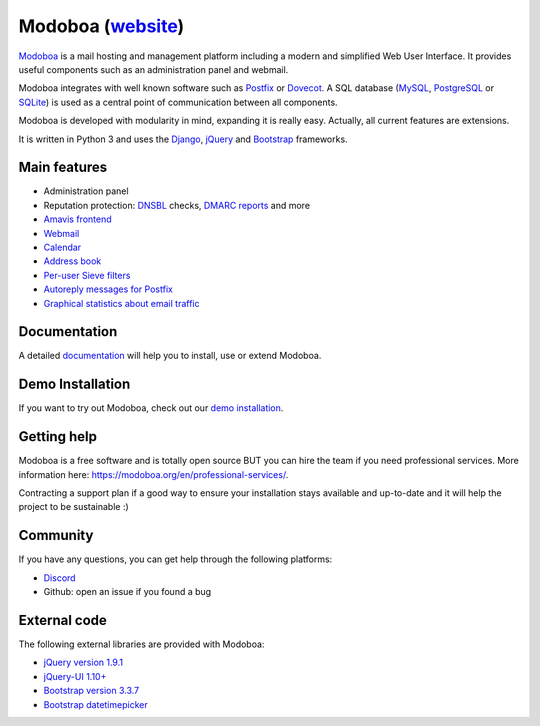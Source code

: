 ############################################
Modoboa (`website <https://modoboa.org/>`_)
############################################

|workflow| |codecov| |latest-version|

`Modoboa <https://modoboa.org>`_ is a mail hosting and management platform including a modern
and simplified Web User Interface. It provides useful components such
as an administration panel and webmail.

Modoboa integrates with well known software such as `Postfix
<http://postfix.org/>`_ or `Dovecot <http://dovecot.org/>`_. A SQL
database (`MySQL <http://www.mysql.com>`_, `PostgreSQL
<http://www.postgresql.org/>`_ or `SQLite <http://www.sqlite.org>`_)
is used as a central point of communication between all components.

Modoboa is developed with modularity in mind, expanding it is really
easy. Actually, all current features are extensions.

It is written in Python 3 and uses the `Django
<https://www.djangoproject.com>`_, `jQuery <http://jquery.com>`_ and
`Bootstrap <http://getbootstrap.com/>`_
frameworks.

*************
Main features
*************

* Administration panel
* Reputation protection: `DNSBL <https://en.wikipedia.org/wiki/DNSBL>`_ checks, `DMARC <https://dmarc.org/>`_ `reports <https://github.com/modoboa/modoboa-dmarc>`_ and more
* `Amavis <http://www.amavis.org>`_ `frontend <https://github.com/modoboa/modoboa-amavis>`_
* `Webmail <https://github.com/modoboa/modoboa-webmail>`_
* `Calendar <https://github.com/modoboa/modoboa-radicale>`_
* `Address book <https://github.com/modoboa/modoboa-contacts>`_
* `Per-user Sieve filters <https://github.com/modoboa/modoboa-sievefilters>`_
* `Autoreply messages for Postfix <https://github.com/modoboa/modoboa-postfix-autoreply>`_
* `Graphical statistics about email traffic <https://github.com/modoboa/modoboa-stats>`_

*************
Documentation
*************

A detailed `documentation <https://modoboa.readthedocs.io/>`_ will help you
to install, use or extend Modoboa.

*****************
Demo Installation
*****************

If you want to try out Modoboa, check out our `demo installation <https://demo.modoboa.org/>`_.

************
Getting help
************

Modoboa is a free software and is totally open source BUT you can hire the team if you need professional services. More information here: https://modoboa.org/en/professional-services/.

Contracting a support plan if a good way to ensure your installation stays available and up-to-date and it will help the project to be sustainable :)

*********
Community
*********

If you have any questions, you can get help through the following platforms:

* `Discord <https://discord.gg/WuQ3v3PXGR>`_
* Github: open an issue if you found a bug

*************
External code
*************

The following external libraries are provided with Modoboa:

* `jQuery version 1.9.1 <http://www.jquery.org/>`_
* `jQuery-UI 1.10+ <http://jqueryui.com/>`_
* `Bootstrap version 3.3.7 <http://getbootstrap.com/>`_
* `Bootstrap datetimepicker <http://eonasdan.github.io/bootstrap-datetimepicker/>`_

.. |latest-version| image:: https://img.shields.io/pypi/v/modoboa.svg
   :target: https://pypi.python.org/pypi/modoboa/
   :alt: Latest version on Pypi
.. |workflow| image:: https://github.com/modoboa/modoboa/workflows/Modoboa%20App/badge.svg
.. |codecov| image:: https://codecov.io/gh/modoboa/modoboa/graph/badge.svg?token=1E5eBxJO33
   :target: https://codecov.io/gh/modoboa/modoboa
